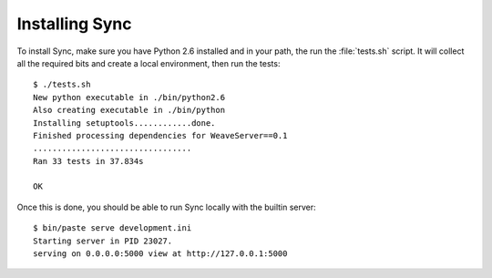 ===============
Installing Sync
===============

To install Sync, make sure you have Python 2.6 installed and in your path,
the run the :file:`tests.sh` script. It will collect all the required bits
and create a local environment, then run the tests::

    $ ./tests.sh
    New python executable in ./bin/python2.6
    Also creating executable in ./bin/python
    Installing setuptools............done.
    Finished processing dependencies for WeaveServer==0.1
    .................................
    Ran 33 tests in 37.834s

    OK

Once this is done, you should be able to run Sync locally with the
builtin server::

    $ bin/paste serve development.ini
    Starting server in PID 23027.
    serving on 0.0.0.0:5000 view at http://127.0.0.1:5000

